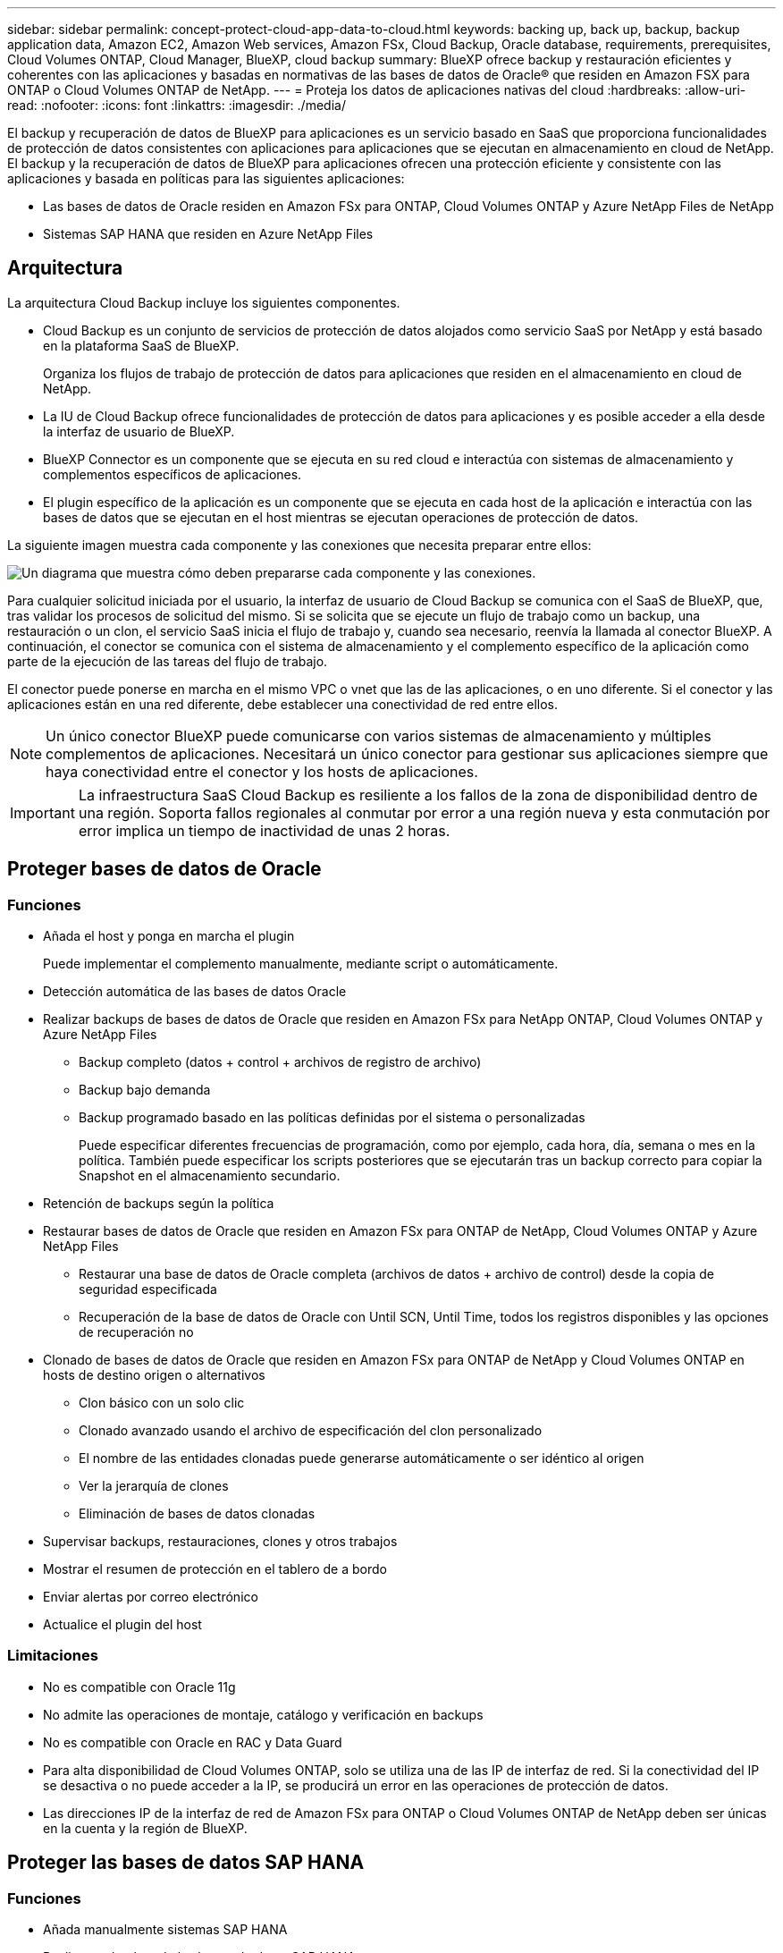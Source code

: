 ---
sidebar: sidebar 
permalink: concept-protect-cloud-app-data-to-cloud.html 
keywords: backing up, back up, backup, backup application data, Amazon EC2, Amazon Web services, Amazon FSx, Cloud Backup, Oracle database, requirements, prerequisites, Cloud Volumes ONTAP, Cloud Manager, BlueXP, cloud backup 
summary: BlueXP ofrece backup y restauración eficientes y coherentes con las aplicaciones y basadas en normativas de las bases de datos de Oracle® que residen en Amazon FSX para ONTAP o Cloud Volumes ONTAP de NetApp. 
---
= Proteja los datos de aplicaciones nativas del cloud
:hardbreaks:
:allow-uri-read: 
:nofooter: 
:icons: font
:linkattrs: 
:imagesdir: ./media/


[role="lead"]
El backup y recuperación de datos de BlueXP para aplicaciones es un servicio basado en SaaS que proporciona funcionalidades de protección de datos consistentes con aplicaciones para aplicaciones que se ejecutan en almacenamiento en cloud de NetApp. El backup y la recuperación de datos de BlueXP para aplicaciones ofrecen una protección eficiente y consistente con las aplicaciones y basada en políticas para las siguientes aplicaciones:

* Las bases de datos de Oracle residen en Amazon FSx para ONTAP, Cloud Volumes ONTAP y Azure NetApp Files de NetApp
* Sistemas SAP HANA que residen en Azure NetApp Files




== Arquitectura

La arquitectura Cloud Backup incluye los siguientes componentes.

* Cloud Backup es un conjunto de servicios de protección de datos alojados como servicio SaaS por NetApp y está basado en la plataforma SaaS de BlueXP.
+
Organiza los flujos de trabajo de protección de datos para aplicaciones que residen en el almacenamiento en cloud de NetApp.

* La IU de Cloud Backup ofrece funcionalidades de protección de datos para aplicaciones y es posible acceder a ella desde la interfaz de usuario de BlueXP.
* BlueXP Connector es un componente que se ejecuta en su red cloud e interactúa con sistemas de almacenamiento y complementos específicos de aplicaciones.
* El plugin específico de la aplicación es un componente que se ejecuta en cada host de la aplicación e interactúa con las bases de datos que se ejecutan en el host mientras se ejecutan operaciones de protección de datos.


La siguiente imagen muestra cada componente y las conexiones que necesita preparar entre ellos:

image:diagram_nativecloud_backup_app.png["Un diagrama que muestra cómo deben prepararse cada componente y las conexiones."]

Para cualquier solicitud iniciada por el usuario, la interfaz de usuario de Cloud Backup se comunica con el SaaS de BlueXP, que, tras validar los procesos de solicitud del mismo. Si se solicita que se ejecute un flujo de trabajo como un backup, una restauración o un clon, el servicio SaaS inicia el flujo de trabajo y, cuando sea necesario, reenvía la llamada al conector BlueXP. A continuación, el conector se comunica con el sistema de almacenamiento y el complemento específico de la aplicación como parte de la ejecución de las tareas del flujo de trabajo.

El conector puede ponerse en marcha en el mismo VPC o vnet que las de las aplicaciones, o en uno diferente. Si el conector y las aplicaciones están en una red diferente, debe establecer una conectividad de red entre ellos.


NOTE: Un único conector BlueXP puede comunicarse con varios sistemas de almacenamiento y múltiples complementos de aplicaciones. Necesitará un único conector para gestionar sus aplicaciones siempre que haya conectividad entre el conector y los hosts de aplicaciones.


IMPORTANT: La infraestructura SaaS Cloud Backup es resiliente a los fallos de la zona de disponibilidad dentro de una región. Soporta fallos regionales al conmutar por error a una región nueva y esta conmutación por error implica un tiempo de inactividad de unas 2 horas.



== Proteger bases de datos de Oracle



=== Funciones

* Añada el host y ponga en marcha el plugin
+
Puede implementar el complemento manualmente, mediante script o automáticamente.

* Detección automática de las bases de datos Oracle
* Realizar backups de bases de datos de Oracle que residen en Amazon FSx para NetApp ONTAP, Cloud Volumes ONTAP y Azure NetApp Files
+
** Backup completo (datos + control + archivos de registro de archivo)
** Backup bajo demanda
** Backup programado basado en las políticas definidas por el sistema o personalizadas
+
Puede especificar diferentes frecuencias de programación, como por ejemplo, cada hora, día, semana o mes en la política. También puede especificar los scripts posteriores que se ejecutarán tras un backup correcto para copiar la Snapshot en el almacenamiento secundario.



* Retención de backups según la política
* Restaurar bases de datos de Oracle que residen en Amazon FSx para ONTAP de NetApp, Cloud Volumes ONTAP y Azure NetApp Files
+
** Restaurar una base de datos de Oracle completa (archivos de datos + archivo de control) desde la copia de seguridad especificada
** Recuperación de la base de datos de Oracle con Until SCN, Until Time, todos los registros disponibles y las opciones de recuperación no


* Clonado de bases de datos de Oracle que residen en Amazon FSx para ONTAP de NetApp y Cloud Volumes ONTAP en hosts de destino origen o alternativos
+
** Clon básico con un solo clic
** Clonado avanzado usando el archivo de especificación del clon personalizado
** El nombre de las entidades clonadas puede generarse automáticamente o ser idéntico al origen
** Ver la jerarquía de clones
** Eliminación de bases de datos clonadas


* Supervisar backups, restauraciones, clones y otros trabajos
* Mostrar el resumen de protección en el tablero de a bordo
* Enviar alertas por correo electrónico
* Actualice el plugin del host




=== Limitaciones

* No es compatible con Oracle 11g
* No admite las operaciones de montaje, catálogo y verificación en backups
* No es compatible con Oracle en RAC y Data Guard
* Para alta disponibilidad de Cloud Volumes ONTAP, solo se utiliza una de las IP de interfaz de red. Si la conectividad del IP se desactiva o no puede acceder a la IP, se producirá un error en las operaciones de protección de datos.
* Las direcciones IP de la interfaz de red de Amazon FSx para ONTAP o Cloud Volumes ONTAP de NetApp deben ser únicas en la cuenta y la región de BlueXP.




== Proteger las bases de datos SAP HANA



=== Funciones

* Añada manualmente sistemas SAP HANA
* Realizar un backup de las bases de datos SAP HANA
+
** Backup bajo demanda (basado en ficheros y en copias Snapshot)
** Backup programado basado en las políticas definidas por el sistema o personalizadas
+
Puede especificar diferentes frecuencias de programación, como por ejemplo, cada hora, día, semana o mes en la política.

** Detección de la replicación de sistemas HANA (HSR)


* Retención de backups según la política
* Restaure toda la base de datos SAP HANA desde el backup especificado
* Realizar backups y restaurar volúmenes no Data de HANA y volúmenes no Data globales
* Compatibilidad con scripts previos y posteriores mediante variables del entorno para las operaciones de backup y restauración
* Creación de un plan de acción para situaciones de error mediante la opción pre-exit




=== Limitaciones

* Para la configuración de HSR, solo se admite HSR de 2 nodos (1 principal y 1 secundario)
* La retención no se activará si el script posterior falla durante la operación de restauración


